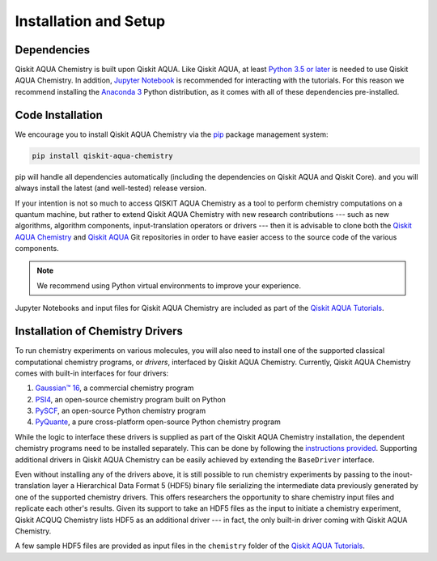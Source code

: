 Installation and Setup
======================

Dependencies
------------

Qiskit AQUA Chemistry is built upon Qiskit AQUA.
Like Qiskit AQUA, at least `Python 3.5 or
later <https://www.python.org/downloads/>`__ is needed to use Qiskit
AQUA Chemistry. In addition, `Jupyter
Notebook <https://jupyter.readthedocs.io/en/latest/install.html>`__ is
recommended for interacting with the tutorials. For this reason we
recommend installing the `Anaconda
3 <https://www.continuum.io/downloads>`__ Python distribution, as it
comes with all of these dependencies pre-installed.


Code Installation
-----------------

We encourage you to install Qiskit AQUA Chemistry via the `pip <https://pypi.org/project/pip/>`__ package management system:

.. code:: sh

   pip install qiskit-aqua-chemistry

pip will handle all dependencies automatically (including the dependencies on Qiskit AQUA and Qiskit Core). and you will always
install the latest (and well-tested) release version.

If your intention is not so much to access QISKIT AQUA Chemistry
as a tool to perform chemistry computations on a quantum machine, but rather to extend Qiskit AQUA Chemistry
with new research contributions --- such as new algorithms, algorithm components, input-translation operators or drivers ---
then it is advisable to clone both the
`Qiskit AQUA Chemistry <https://github.com/Qiskit/aqua-chemistry>`__ and
`Qiskit AQUA <https://github.com/Qiskit/aqua>`__ Git repositories in order
to have easier access to the source code of the various components.

.. note::

    We recommend using Python virtual environments to improve your experience.

Jupyter Notebooks and input files for Qiskit AQUA Chemistry are included as part of the
`Qiskit AQUA Tutorials <https://nbviewer.jupyter.org/github/Qiskit/aqua-tutorials/blob/master/index.ipynb>`__.

Installation of Chemistry Drivers
---------------------------------

To run chemistry experiments on various molecules, you will also need to install one of the supported
classical computational chemistry programs, or *drivers*,
interfaced by Qiskit AQUA Chemistry.
Currently, Qiskit AQUA Chemistry comes with built-in interfaces for four drivers:

1. `Gaussian™ 16 <http://gaussian.com/gaussian16/>`__, a commercial chemistry program
2. `PSI4 <http://www.psicode.org/>`__, an open-source chemistry program built on Python
3. `PySCF <https://github.com/sunqm/pyscf>`__, an open-source Python chemistry program
4. `PyQuante <http://pyquante.sourceforge.net/>`__, a pure cross-platform open-source Python chemistry program

While the logic to
interface these drivers is supplied as part of the Qiskit AQUA Chemistry installation, the dependent chemistry programs
need to be installed separately.  This can be done by following the `instructions provided <./drivers.html>`__.
Supporting additional drivers in Qiskit AQUA Chemistry can be easily achieved by extending the ``BaseDriver`` interface.

Even without installing any of the drivers above, it is still possible to run chemistry experiments by passing
to the inout-translation layer a Hierarchical Data Format 5 (HDF5) binary file serializing the intermediate data
previously generated by one of the supported chemistry drivers.  This offers researchers the opportunity to share
chemistry input files and replicate each other's results.  Given its support to take an HDF5 files as the input to initiate a chemistry experiment,
Qiskit ACQUQ Chemistry lists HDF5 as an additional driver --- in fact, the only built-in driver coming
with Qiskit AQUA Chemistry.
 
A few sample HDF5 files are provided as input files in the ``chemistry`` folder of the
`Qiskit AQUA Tutorials <https://nbviewer.jupyter.org/github/Qiskit/aqua-tutorials/blob/master/index.ipynb>`__.